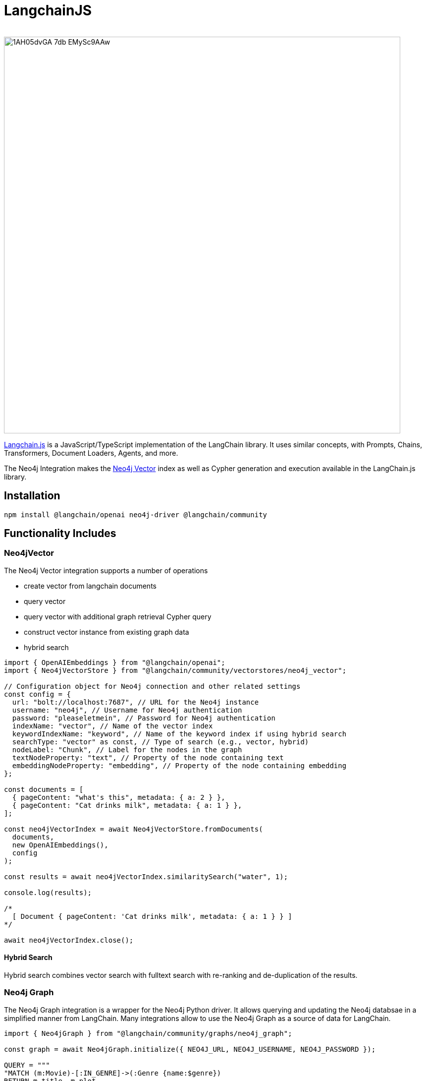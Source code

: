 = LangchainJS
:slug: langchain-js
:author: 
:category: genai-ecosystem
:tags: langchain, langchain js, javascript, typescript, neo4j, vector, index
:neo4j-versions: 5.x
:page-pagination:
:page-product: langchain-js

image::https://dist.neo4j.com/wp-content/uploads/20230615211357/1AH05dvGA_7db_EMySc9AAw.png[width=800]

https://js.langchain.com/docs/get_started/introduction[Langchain.js^] is a JavaScript/TypeScript implementation of the LangChain library.
It uses similar concepts, with Prompts, Chains, Transformers, Document Loaders, Agents, and more.

The Neo4j Integration makes the xref:vector-search.adoc[Neo4j Vector] index as well as Cypher generation and execution available in the LangChain.js library.

== Installation

[soure,shell]
----
npm install @langchain/openai neo4j-driver @langchain/community
----

== Functionality Includes

=== Neo4jVector

The Neo4j Vector integration supports a number of operations

* create vector from langchain documents
* query vector
* query vector with additional graph retrieval Cypher query
* construct vector instance from existing graph data
* hybrid search

// todo include
[source,javascript]
----
import { OpenAIEmbeddings } from "@langchain/openai";
import { Neo4jVectorStore } from "@langchain/community/vectorstores/neo4j_vector";

// Configuration object for Neo4j connection and other related settings
const config = {
  url: "bolt://localhost:7687", // URL for the Neo4j instance
  username: "neo4j", // Username for Neo4j authentication
  password: "pleaseletmein", // Password for Neo4j authentication
  indexName: "vector", // Name of the vector index
  keywordIndexName: "keyword", // Name of the keyword index if using hybrid search
  searchType: "vector" as const, // Type of search (e.g., vector, hybrid)
  nodeLabel: "Chunk", // Label for the nodes in the graph
  textNodeProperty: "text", // Property of the node containing text
  embeddingNodeProperty: "embedding", // Property of the node containing embedding
};

const documents = [
  { pageContent: "what's this", metadata: { a: 2 } },
  { pageContent: "Cat drinks milk", metadata: { a: 1 } },
];

const neo4jVectorIndex = await Neo4jVectorStore.fromDocuments(
  documents,
  new OpenAIEmbeddings(),
  config
);

const results = await neo4jVectorIndex.similaritySearch("water", 1);

console.log(results);

/*
  [ Document { pageContent: 'Cat drinks milk', metadata: { a: 1 } } ]
*/

await neo4jVectorIndex.close();
----

==== Hybrid Search

Hybrid search combines vector search with fulltext search with re-ranking and de-duplication of the results.

=== Neo4j Graph

The Neo4j Graph integration is a wrapper for the Neo4j Python driver. 
It allows querying and updating the Neo4j databsae in a simplified manner from LangChain.
Many integrations allow to use the Neo4j Graph as a source of data for LangChain.


[source,javascript]
----
import { Neo4jGraph } from "@langchain/community/graphs/neo4j_graph";

const graph = await Neo4jGraph.initialize({ NEO4J_URL, NEO4J_USERNAME, NEO4J_PASSWORD });

QUERY = """
"MATCH (m:Movie)-[:IN_GENRE]->(:Genre {name:$genre}) 
RETURN m.title, m.plot 
ORDER BY m.imdbRating DESC LIMIT 5"
"""

await graph.query(QUERY, genre="action")
----

=== CypherQAChain

The CypherQAChain is a LangChain component that allows you to interact with a Neo4j graph database in natural language.
Using an LLM and the graph schema it translates the user question into a Cypher query, executes it against the graph and uses the returned context information and the original question with a second LLM to generate a natural language response.

[source,javascript]
----
import { Neo4jGraph } from "@langchain/community/graphs/neo4j_graph";
import { OpenAI } from "@langchain/openai";
import { GraphCypherQAChain } from "langchain/chains/graph_qa/cypher";

const graph = await Neo4jGraph.initialize({ NEO4J_URL, NEO4J_USERNAME, NEO4J_PASSWORD });
const model = new OpenAI({ temperature: 0 });

// Populate the database with two nodes and a relationship
await graph.query(`
  CREATE (a:Actor {name:'Bruce Willis'})
  -[:ACTED_IN]->(:Movie {title: 'Pulp Fiction'})
`);

await graph.refreshSchema();

const chain = GraphCypherQAChain.fromLLM({ llm: model, graph });

const res = await chain.run("Who acted in Pulp Fiction?");
// Bruce Willis acted in Pulp Fiction.
----

== Documentation

* https://js.langchain.com/docs/modules/data_connection/experimental/graph_databases/neo4j[Neo4jGraph^]
* https://js.langchain.com/docs/modules/chains/additional/cypher_chain[GraphCypherQAChain^]
* https://js.langchain.com/docs/integrations/vectorstores/neo4jvector[Neo4j Vector^]

== Relevant Links
[cols="1,4"]
|===
| icon:user[] Authors | https://github.com/easwee[Anej Gorkič^], https://github.com/tomasonjo[Tomaz Bratanic^] and https://github.com/oskarhane[Oskar Hane^]
| icon:comments[] Community Support | https://community.neo4j.com/[Neo4j Online Community^]
| icon:github[] Data Repository | https://github.com/langchain-ai/langchainjs[GitHub]
| icon:github[] Issues | https://github.com/langchain-ai/langchainjs/issues
| icon:book[] Documentation | https://js.langchain.com/docs/modules/data_connection/experimental/graph_databases/neo4j
|===

////

== Videos & Tutorials

Installation:
++++
<iframe width="320" height="180" src="" frameborder="0" allow="accelerometer; encrypted-media; gyroscope; picture-in-picture" allowfullscreen></iframe>
++++

== Highlighted Articles

// link:https://medium.com/neo4j/....[article^]
////

